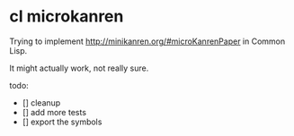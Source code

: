* cl microkanren

Trying to implement http://minikanren.org/#microKanrenPaper in Common Lisp.

It might actually work, not really sure.

todo:

- [] cleanup
- [] add more tests
- [] export the symbols
